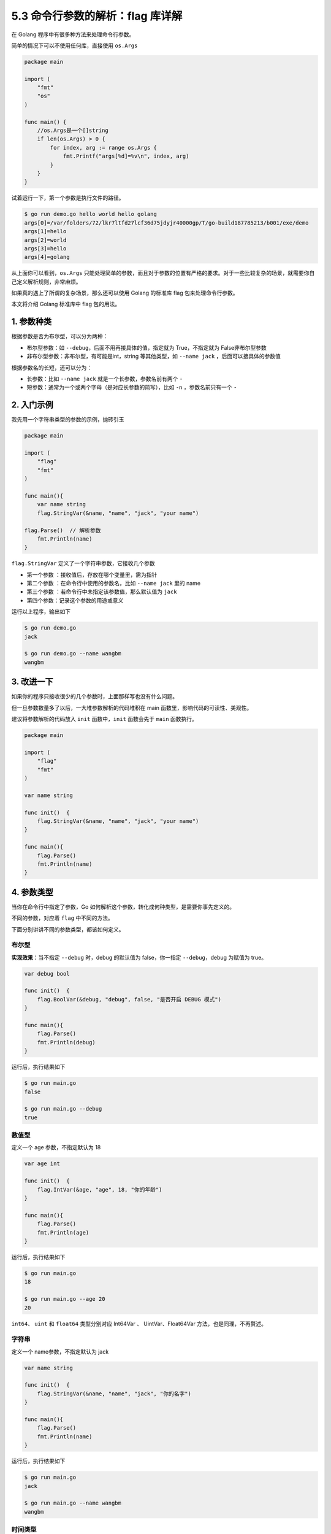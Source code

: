 5.3 命令行参数的解析：flag 库详解
=================================

|image0|

在 Golang 程序中有很多种方法来处理命令行参数。

简单的情况下可以不使用任何库，直接使用 ``os.Args``

.. code:: go

   package main

   import (
       "fmt"
       "os"
   )

   func main() {
       //os.Args是一个[]string
       if len(os.Args) > 0 {
           for index, arg := range os.Args {
               fmt.Printf("args[%d]=%v\n", index, arg)
           }
       }
   }

试着运行一下，第一个参数是执行文件的路径。

.. code:: shell

   $ go run demo.go hello world hello golang
   args[0]=/var/folders/72/lkr7ltfd27lcf36d75jdyjr40000gp/T/go-build187785213/b001/exe/demo
   args[1]=hello
   args[2]=world
   args[3]=hello
   args[4]=golang

从上面你可以看到，\ ``os.Args``
只能处理简单的参数，而且对于参数的位置有严格的要求。对于一些比较复杂的场景，就需要你自己定义解析规则，非常麻烦。

如果真的遇上了所谓的复杂场景，那么还可以使用 Golang 的标准库 flag
包来处理命令行参数。

本文将介绍 Golang 标准库中 flag 包的用法。

1. 参数种类
-----------

根据参数是否为布尔型，可以分为两种：

-  布尔型参数：如 ``--debug``\ ，后面不用再接具体的值，指定就为
   True，不指定就为 False非布尔型参数
-  非布尔型参数：非布尔型，有可能是int，string 等其他类型，如
   ``--name jack`` ，后面可以接具体的参数值

根据参数名的长短，还可以分为：

-  长参数：比如 ``--name jack`` 就是一个长参数，参数名前有两个 ``-``
-  短参数：通常为一个或两个字母（是对应长参数的简写），比如 ``-n``
   ，参数名前只有一个 ``-``

2. 入门示例
-----------

我先用一个字符串类型的参数的示例，抛砖引玉

.. code:: go

   package main

   import (
       "flag"
       "fmt"
   )

   func main(){
       var name string
       flag.StringVar(&name, "name", "jack", "your name")
       
   flag.Parse()  // 解析参数
       fmt.Println(name)
   }

``flag.StringVar`` 定义了一个字符串参数，它接收几个参数

-  第一个参数 ：接收值后，存放在哪个变量里，需为指针
-  第二个参数 ：在命令行中使用的参数名，比如 ``--name jack`` 里的 name
-  第三个参数 ：若命令行中未指定该参数值，那么默认值为 ``jack``
-  第四个参数：记录这个参数的用途或意义

运行以上程序，输出如下

.. code:: go

   $ go run demo.go
   jack

   $ go run demo.go --name wangbm
   wangbm

3. 改进一下
-----------

如果你的程序只接收很少的几个参数时，上面那样写也没有什么问题。

但一旦参数数量多了以后，一大堆参数解析的代码堆积在 main
函数里，影响代码的可读性、美观性。

建议将参数解析的代码放入 ``init`` 函数中，\ ``init`` 函数会先于 ``main``
函数执行。

.. code:: go

   package main

   import (
       "flag"
       "fmt"
   )

   var name string

   func init()  {
       flag.StringVar(&name, "name", "jack", "your name")
   }

   func main(){
       flag.Parse()
       fmt.Println(name)
   }

4. 参数类型
-----------

当你在命令行中指定了参数，Go
如何解析这个参数，转化成何种类型，是需要你事先定义的。

不同的参数，对应着 ``flag`` 中不同的方法。

下面分别讲讲不同的参数类型，都该如何定义。

布尔型
~~~~~~

**实现效果**\ ：当不指定 ``--debug`` 时，debug 的默认值为
false，你一指定 ``--debug``\ ，debug 为赋值为 true。

.. code:: go

   var debug bool

   func init()  {
       flag.BoolVar(&debug, "debug", false, "是否开启 DEBUG 模式")
   }

   func main(){
       flag.Parse()
       fmt.Println(debug)
   }

运行后，执行结果如下

.. code:: shell

   $ go run main.go 
   false

   $ go run main.go --debug
   true

数值型
~~~~~~

定义一个 age 参数，不指定默认为 18

.. code:: go

   var age int

   func init()  {
       flag.IntVar(&age, "age", 18, "你的年龄")
   }

   func main(){
       flag.Parse()
       fmt.Println(age)
   }

运行后，执行结果如下

.. code:: shell

   $ go run main.go 
   18

   $ go run main.go --age 20
   20

``int64``\ 、 ``uint`` 和 ``float64`` 类型分别对应 Int64Var 、
UintVar、Float64Var 方法，也是同理，不再赘述。

字符串
~~~~~~

定义一个 name参数，不指定默认为 jack

.. code:: go

   var name string

   func init()  {
       flag.StringVar(&name, "name", "jack", "你的名字")
   }

   func main(){
       flag.Parse()
       fmt.Println(name)
   }

运行后，执行结果如下

.. code:: shell

   $ go run main.go 
   jack

   $ go run main.go --name wangbm
   wangbm

时间类型
~~~~~~~~

定义一个 interval 参数，不指定默认为 1s

.. code:: go

   var interval time.Duration

   func init()  {
       flag.DurationVar(&interval, "interval", 1 * time.Second, "循环间隔")
   }

   func main(){
       flag.Parse()
       fmt.Println(interval)
   }

验证效果如下

.. code:: shell

   $ go run main.go 
   1s
   $ go run main.go --interval 2s
   2s

5. 自定义类型
-------------

flag 包支持的类型有
Bool、Duration、Float64、Int、Int64、String、Uint、Uint64。

这些类型的参数被封装到其对应的后端类型中，比如 Int 类型的参数被封装为
intValue，String 类型的参数被封装为 stringValue。

这些后端的类型都实现了 flag.Value
接口，因此可以把一个命令行参数抽象为一个 Flag 类型的实例。下面是 Value
接口和 Flag 类型的代码：

.. code:: go

   type Value interface {
       String() string
       Set(string) error
   }

   // Flag 类型
   type Flag struct {
       Name     string // name as it appears on command line
       Usage    string // help message
       Value    Value  // value as set 是个 interface，因此可以是不同类型的实例。
       DefValue string // default value (as text); for usage message
   }

   func Var(value Value, name string, usage string) {
       CommandLine.Var(value, name, usage)
   }

想要实现自定义类型的参数，其实只要 Var 函数的第一个参数对象实现
flag.Value接口即可

.. code:: go

   type sliceValue []string


   func newSliceValue(vals []string, p *[]string) *sliceValue {
       *p = vals
       return (*sliceValue)(p)
   }

   func (s *sliceValue) Set(val string) error {
            // 如何解析参数值
       *s = sliceValue(strings.Split(val, ","))
       return nil
   }

   func (s *sliceValue) String() string {
       return strings.Join([]string(*s), ",")
   }

比如我想实现如下效果，传入的参数是一个字符串，以逗号分隔，flag
的解析时将其转成 slice。

.. code:: shell

   $ go run demo.go -members "Jack,Tom"
   [Jack Tom]

那我可以这样子编写代码

.. code:: go

   var members []string
   type sliceValue []string


   func newSliceValue(vals []string, p *[]string) *sliceValue {
       *p = vals
       return (*sliceValue)(p)
   }

   func (s *sliceValue) Set(val string) error {
            // 如何解析参数值
       *s = sliceValue(strings.Split(val, ","))
       return nil
   }


   func (s *sliceValue) String() string {
       return strings.Join([]string(*s), ",")
   }

   func init()  {
       flag.Var(newSliceValue([]string{}, &members), "members", "会员列表")
   }

   func main(){
       flag.Parse()
       fmt.Println(members)
   }

有的朋友 可能会对 ``(*sliceValue)(p)``
这行代码有所疑问，这是什么意思呢？

关于这个，其实之前在 【\ `2.9
详细图解：静态类型与动态类型 <http://golang.iswbm.com/en/latest/c02/c02_09.html#id2>`__\ 】有讲过，忘记了可以前往复习。

6. 长短选项
-----------

flag 包，在使用上，其实并没有没有长短选项之别，你可以看下面这个例子

.. code:: go

   package main

   import (
       "flag"
       "fmt"
   )

   var name string

   func init()  {
       flag.StringVar(&name, "name", "明哥", "你的名字")
   }

   func main(){
       flag.Parse()
       fmt.Println(name)
   }

通过指定如下几种参数形式

.. code:: shell

   $ go run main.go 
   明哥
   $ go run main.go --name jack
   jack
   $ go run main.go -name jack
   jack

一个 ``-`` 和两个 ``-`` 执行结果是相同的。

那么再加一个呢？

终于报错了。说明最多只能指定两个 ``-``

.. code:: shell

   $ go run main.go ---name jack
   bad flag syntax: ---name
   Usage of /tmp/go-build245956022/b001/exe/main:
     -name string
           你的名字 (default "明哥")
   exit status 2

7. 总结一下
-----------

flag 在绝大多数场景下，它是够用的，但如果要支持更多的命令传入格式，flag
可能并不是最好的选择。

那些在标准库不能解决的场景，往往会有相应的Go爱好者提供第三方解决方案。我所了解到的
cobra 就是一个非常不错的库。

它能够支持 flag 不能支持的功能，比如 **支持短选项**\ ，\ **支持子命令**
等等，后面找个机会再好好写一下。

flag 的函数
-----------

Lookup
~~~~~~

从众多数参数中查取出 members 的参数值

.. code:: go

   m := flag.Lookup("members")

|image1|

.. |image0| image:: http://image.iswbm.com/20200607145423.png
.. |image1| image:: http://image.iswbm.com/20200607174235.png

